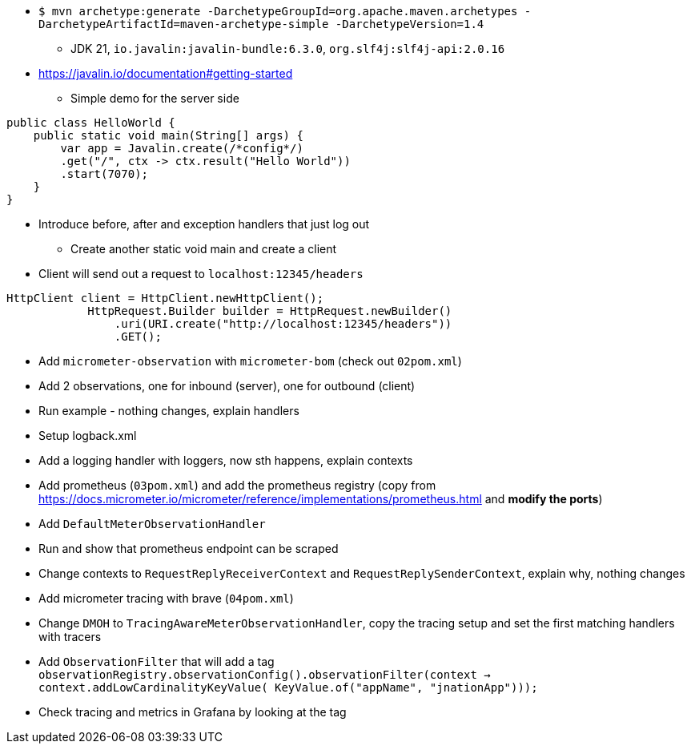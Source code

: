 
* `$ mvn archetype:generate -DarchetypeGroupId=org.apache.maven.archetypes -DarchetypeArtifactId=maven-archetype-simple -DarchetypeVersion=1.4`
** JDK 21, `io.javalin:javalin-bundle:6.3.0`, `org.slf4j:slf4j-api:2.0.16`
* https://javalin.io/documentation#getting-started
** Simple demo for the server side
```java
public class HelloWorld {
    public static void main(String[] args) {
        var app = Javalin.create(/*config*/)
        .get("/", ctx -> ctx.result("Hello World"))
        .start(7070);
    }
}
```
** Introduce before, after and exception handlers that just log out
* Create another static void main and create a client
** Client will send out a request to `localhost:12345/headers`
```java
HttpClient client = HttpClient.newHttpClient();
            HttpRequest.Builder builder = HttpRequest.newBuilder()
                .uri(URI.create("http://localhost:12345/headers"))
                .GET();
```
* Add `micrometer-observation` with `micrometer-bom` (check out `02pom.xml`)
* Add 2 observations, one for inbound (server), one for outbound (client)
* Run example - nothing changes, explain handlers
* Setup logback.xml
* Add a logging handler with loggers, now sth happens, explain contexts
* Add prometheus (`03pom.xml`) and add the prometheus registry (copy from https://docs.micrometer.io/micrometer/reference/implementations/prometheus.html and **modify the ports**)
* Add `DefaultMeterObservationHandler`
* Run and show that prometheus endpoint can be scraped
* Change contexts to `RequestReplyReceiverContext` and `RequestReplySenderContext`, explain why, nothing changes
* Add micrometer tracing with brave (`04pom.xml`)
* Change `DMOH` to `TracingAwareMeterObservationHandler`, copy the tracing setup and set the first matching handlers with tracers
* Add `ObservationFilter` that will add a tag `observationRegistry.observationConfig().observationFilter(context -> context.addLowCardinalityKeyValue(
KeyValue.of("appName", "jnationApp")));`
* Check tracing and metrics in Grafana by looking at the tag
